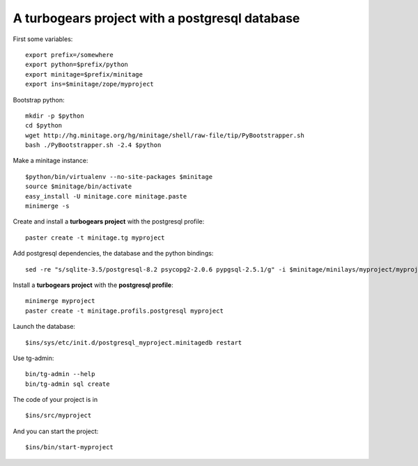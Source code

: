 A turbogears project with a postgresql database
#################################################

First some variables::

    export prefix=/somewhere
    export python=$prefix/python
    export minitage=$prefix/minitage
    export ins=$minitage/zope/myproject

Bootstrap python::

    mkdir -p $python
    cd $python
    wget http://hg.minitage.org/hg/minitage/shell/raw-file/tip/PyBootstrapper.sh
    bash ./PyBootstrapper.sh -2.4 $python

Make a minitage instance::

    $python/bin/virtualenv --no-site-packages $minitage
    source $minitage/bin/activate
    easy_install -U minitage.core minitage.paste
    minimerge -s

Create and install a **turbogears project** with the postgresql profile::

    paster create -t minitage.tg myproject

Add postgresql dependencies, the database and the python bindings::

    sed -re "s/sqlite-3.5/postgresql-8.2 psycopg2-2.0.6 pypgsql-2.5.1/g" -i $minitage/minilays/myproject/myproject

Install a **turbogears project** with the **postgresql profile**::

    minimerge myproject
    paster create -t minitage.profils.postgresql myproject

Launch the database::

    $ins/sys/etc/init.d/postgresql_myproject.minitagedb restart

Use tg-admin::

    bin/tg-admin --help
    bin/tg-admin sql create

The code of your project is in ::

    $ins/src/myproject

And you can start the project::

    $ins/bin/start-myproject

